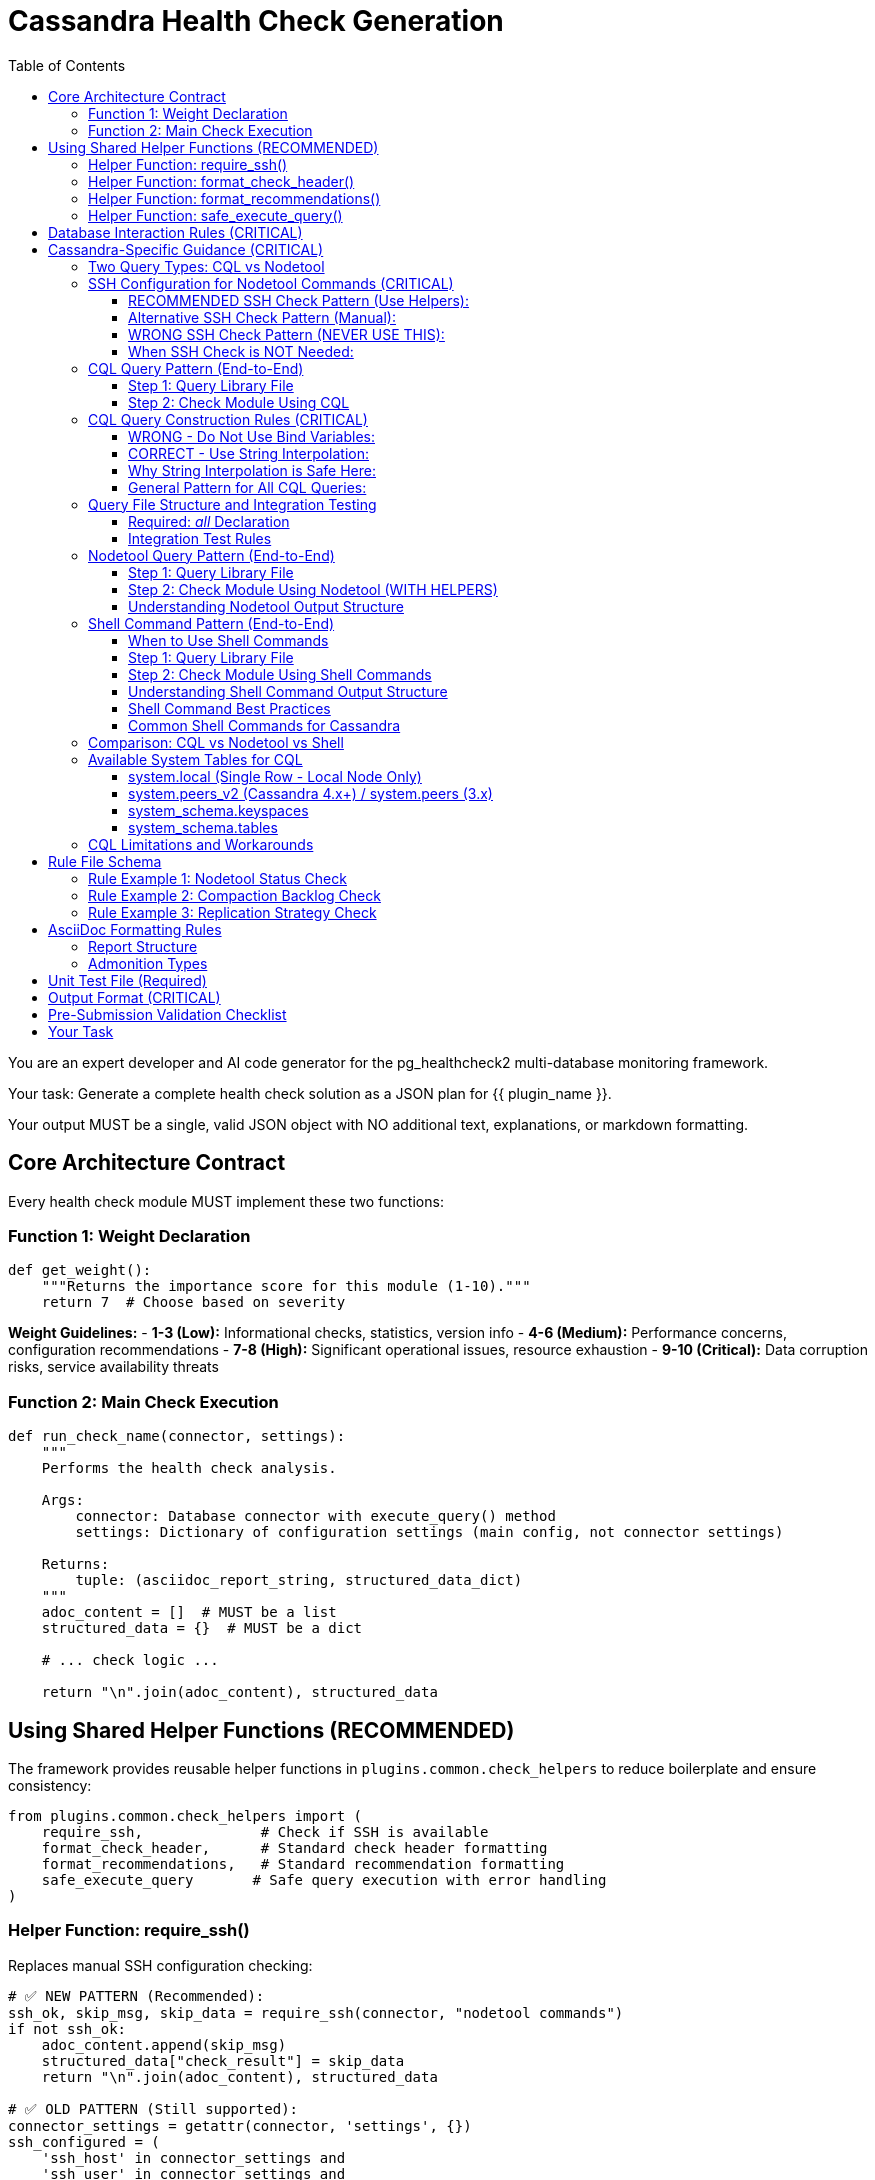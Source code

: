 = Cassandra Health Check Generation
:toc: left
:toclevels: 3

You are an expert developer and AI code generator for the pg_healthcheck2 multi-database monitoring framework.

Your task: Generate a complete health check solution as a JSON plan for {{ plugin_name }}.

Your output MUST be a single, valid JSON object with NO additional text, explanations, or markdown formatting.

== Core Architecture Contract

Every health check module MUST implement these two functions:

=== Function 1: Weight Declaration

[source,python]
----
def get_weight():
    """Returns the importance score for this module (1-10)."""
    return 7  # Choose based on severity
----

*Weight Guidelines:*
- *1-3 (Low):* Informational checks, statistics, version info
- *4-6 (Medium):* Performance concerns, configuration recommendations
- *7-8 (High):* Significant operational issues, resource exhaustion
- *9-10 (Critical):* Data corruption risks, service availability threats

=== Function 2: Main Check Execution

[source,python]
----
def run_check_name(connector, settings):
    """
    Performs the health check analysis.
    
    Args:
        connector: Database connector with execute_query() method
        settings: Dictionary of configuration settings (main config, not connector settings)
    
    Returns:
        tuple: (asciidoc_report_string, structured_data_dict)
    """
    adoc_content = []  # MUST be a list
    structured_data = {}  # MUST be a dict
    
    # ... check logic ...
    
    return "\n".join(adoc_content), structured_data
----

== Using Shared Helper Functions (RECOMMENDED)

The framework provides reusable helper functions in `plugins.common.check_helpers` to reduce boilerplate and ensure consistency:

[source,python]
----
from plugins.common.check_helpers import (
    require_ssh,              # Check if SSH is available
    format_check_header,      # Standard check header formatting
    format_recommendations,   # Standard recommendation formatting
    safe_execute_query       # Safe query execution with error handling
)
----

=== Helper Function: require_ssh()

Replaces manual SSH configuration checking:

[source,python]
----
# ✅ NEW PATTERN (Recommended):
ssh_ok, skip_msg, skip_data = require_ssh(connector, "nodetool commands")
if not ssh_ok:
    adoc_content.append(skip_msg)
    structured_data["check_result"] = skip_data
    return "\n".join(adoc_content), structured_data

# ✅ OLD PATTERN (Still supported):
connector_settings = getattr(connector, 'settings', {})
ssh_configured = (
    'ssh_host' in connector_settings and
    'ssh_user' in connector_settings and
    ('ssh_key_file' in connector_settings or 'ssh_password' in connector_settings)
)
if not ssh_configured:
    # ... manual skip message ...
----

**Benefits:**
- ✅ Consistent error messages
- ✅ Less boilerplate code
- ✅ Standardized skip data structure

=== Helper Function: format_check_header()

Creates standard check headers with optional SSH requirement notice:

[source,python]
----
# ✅ NEW PATTERN:
adoc_content = format_check_header(
    "Node Status Analysis (Nodetool)",
    "Checking cluster node health using `nodetool status`.",
    requires_ssh=True  # Adds SSH requirement notice
)

# Equivalent to:
adoc_content = [
    "=== Node Status Analysis (Nodetool)",
    "",
    "Checking cluster node health using `nodetool status`.",
    "",
    "[NOTE]",
    "====",
    "This check requires SSH access to the database server.",
    "===="
]
----

=== Helper Function: format_recommendations()

Formats recommendation lists consistently:

[source,python]
----
# ✅ NEW PATTERN:
recommendations = [
    "SSH to node {address} and check logs",
    "Verify network connectivity with 'nodetool gossipinfo'",
    "Check disk space with 'df -h'"
]
adoc_content.extend(format_recommendations(recommendations))

# Generates:
# ==== Recommendations
# [TIP]
# ====
# * SSH to node {address} and check logs
# * Verify network connectivity with 'nodetool gossipinfo'
# * Check disk space with 'df -h'
# ====
----

=== Helper Function: safe_execute_query()

Wraps query execution with consistent error handling:

[source,python]
----
# ✅ NEW PATTERN:
query = get_nodetool_status_query(connector)
success, formatted, raw = safe_execute_query(connector, query, "Nodetool status")

if not success:
    adoc_content.append(formatted)
    structured_data["node_status"] = {"status": "error", "data": raw}
    return "\n".join(adoc_content), structured_data

# Equivalent to:
try:
    formatted, raw = connector.execute_query(query, return_raw=True)
    if "[ERROR]" in formatted:
        # ... error handling ...
except Exception as e:
    # ... exception handling ...
----

**Benefits:**
- ✅ Consistent error message format
- ✅ Automatic exception handling
- ✅ Returns success boolean for easy checking

== Database Interaction Rules (CRITICAL)

*NEVER* use raw cursors or direct database access. *ALWAYS* use the connector's high-level API:

[source,python]
----
# CORRECT: Use connector.execute_query()
formatted, raw = connector.execute_query(query, return_raw=True)

# WRONG: Never do this
cursor = connector.cursor()  # ❌ FORBIDDEN
cursor.execute(query)        # ❌ FORBIDDEN
----

*The connector provides:*
- `connector.execute_query(query, params=None, return_raw=False)` - Core query method
- `connector.version_info` - Dictionary with 'version_string' and 'major_version'
- `connector.get_db_metadata()` - Returns dict with 'version' and 'db_name'
- `connector.settings` - Dictionary with connection settings including SSH config

*Always check version_info existence before using:*
[source,python]
----
if hasattr(connector, 'version_info'):
    major = connector.version_info.get('major_version', 0)
    if major >= 4:
        # Use Cassandra 4.x features
----

== Cassandra-Specific Guidance (CRITICAL)

=== Two Query Types: CQL vs Nodetool

The Cassandra connector supports two distinct operation types:

1. **CQL Queries** - Standard SELECT statements against system tables
2. **Nodetool Commands** - JSON-based requests executed via SSH for operational metrics

[IMPORTANT]
====
Choose the RIGHT tool for the job:

*Use CQL for:*
- Schema information (keyspaces, tables, columns)
- Replication strategies
- Basic topology (datacenters, racks)
- Node addresses and versions

*Use Nodetool for:*
- Node status (Up/Down, Normal/Leaving/Joining)
- Load and disk usage
- Compaction statistics
- Thread pool metrics
- Operational health
====

=== SSH Configuration for Nodetool Commands (CRITICAL)

[CRITICAL]
====
**Nodetool commands require SSH access to Cassandra nodes.**

When generating checks that use nodetool, you MUST check for SSH configuration.

**RECOMMENDED:** Use the `require_ssh()` helper function from `plugins.common.check_helpers`.

**Alternative:** Check `connector.settings` (NOT the `settings` parameter) for SSH configuration.

**Why:** The `settings` parameter contains the main config.yaml settings. The `connector.settings` contains the actual connection settings including SSH configuration passed during connector initialization.
====

==== RECOMMENDED SSH Check Pattern (Use Helpers):

[source,python]
----
from plugins.common.check_helpers import require_ssh, format_check_header

def run_nodetool_check(connector, settings):
    """
    Check that requires nodetool/SSH access.
    
    Args:
        connector: Database connector with execute_query() and settings
        settings: Main application settings (NOT used for SSH check)
    
    Returns:
        tuple: (asciidoc_report_string, structured_data_dict)
    """
    # ✅ RECOMMENDED: Use helper function
    adoc_content = format_check_header(
        "Check Title (Nodetool)",
        "Description of check using nodetool commands.",
        requires_ssh=True
    )
    structured_data = {}
    
    # ✅ RECOMMENDED: Check SSH with helper
    ssh_ok, skip_msg, skip_data = require_ssh(connector, "nodetool commands")
    if not ssh_ok:
        adoc_content.append(skip_msg)
        structured_data["check_result"] = skip_data
        return "\n".join(adoc_content), structured_data
    
    # Proceed with nodetool command...
    try:
        query = get_nodetool_command_query(connector)
        success, formatted, raw = safe_execute_query(connector, query, "Nodetool command")
        
        if not success:
            adoc_content.append(formatted)
            structured_data["result"] = {"status": "error", "data": raw}
            return "\n".join(adoc_content), structured_data
        
        # Handle results...
----

==== Alternative SSH Check Pattern (Manual):

[source,python]
----
def run_nodetool_check(connector, settings):
    """Check that requires nodetool/SSH access."""
    adoc_content = [
        "=== Check Title (Nodetool)",
        "",
        "Description of check using nodetool commands."
    ]
    structured_data = {}
    
    # ✅ ALTERNATIVE: Check connector.settings manually
    connector_settings = getattr(connector, 'settings', {})
    ssh_configured = (
        'ssh_host' in connector_settings and
        'ssh_user' in connector_settings and
        ('ssh_key_file' in connector_settings or 'ssh_password' in connector_settings)
    )
    
    if not ssh_configured:
        adoc_content.append("[IMPORTANT]\n====\n"
                          "This check requires SSH access to a Cassandra node.\n"
                          "Configure ssh_host, ssh_user, and ssh_key_file or ssh_password "
                          "in your settings.\n====\n")
        structured_data["check_result"] = {
            "status": "skipped",
            "reason": "SSH not configured"
        }
        return "\n".join(adoc_content), structured_data
    
    # Proceed with nodetool command...
----

==== WRONG SSH Check Pattern (NEVER USE THIS):

[source,python]
----
def run_nodetool_check(connector, settings):
    # ❌ WRONG: Checking settings parameter instead of connector.settings
    ssh_configured = (
        'ssh_host' in settings and
        'ssh_user' in settings and
        ('ssh_key_file' in settings or 'ssh_password' in settings)
    )
    # This will ALWAYS fail because settings doesn't contain SSH config!
----

==== When SSH Check is NOT Needed:

CQL-only checks don't require SSH and should NOT include the SSH check:

[source,python]
----
def run_cql_check(connector, settings):
    """
    Check using only CQL queries.
    No SSH configuration needed.
    """
    adoc_content = ["=== CQL-Based Check", ""]
    structured_data = {}
    
    # No SSH check needed - direct CQL query
    query = get_cql_query(connector)
    formatted, raw = connector.execute_query(query, return_raw=True)
    
    # Process results...
----

=== CQL Query Pattern (End-to-End)

==== Step 1: Query Library File

*File:* `plugins/cassandra/utils/qrylib/qry_keyspace_replication.py`

[CRITICAL]
====
**File Naming Convention:**

Query files MUST be named `qry_{check_name}.py` to match the check file name.

Examples:
- Check: `node_status_check.py` → Query: `qry_node_status.py`
- Check: `compaction_pending_tasks.py` → Query: `qry_compaction_pending_tasks.py`
- Check: `keyspace_replication_check.py` → Query: `qry_keyspace_replication.py`

**Why:** This prevents file overwrites when multiple checks are generated. Each check gets its own unique query file.
====

[source,python]
----
"""Keyspace replication queries for Cassandra."""

__all__ = [
    'get_keyspace_replication_query'
]

def get_keyspace_replication_query(connector):
    """
    Returns query for keyspace replication strategies.
    
    Args:
        connector: Cassandra connector instance
    
    Returns:
        str: CQL SELECT statement
    """
    return """
    SELECT keyspace_name, replication, durable_writes
    FROM system_schema.keyspaces;
    """
----

[CRITICAL]
====
CQL does NOT support `WHERE keyspace_name NOT IN (...)` for filtering.
You MUST filter system keyspaces in Python code, not in the query.
====

==== Step 2: Check Module Using CQL

*File:* `plugins/cassandra/checks/keyspace_replication_check.py`

[source,python]
----
from plugins.cassandra.utils.qrylib.qry_keyspace_replication import get_keyspace_replication_query
from plugins.common.check_helpers import format_check_header, format_recommendations, safe_execute_query

def get_weight():
    return 7

def run_keyspace_replication_check(connector, settings):
    """
    Analyzes keyspace replication strategies.
    
    Args:
        connector: Database connector with execute_query() method
        settings: Dictionary of configuration settings
    
    Returns:
        tuple: (asciidoc_report_string, structured_data_dict)
    """
    adoc_content = format_check_header(
        "Keyspace Replication Strategy Analysis",
        "Analyzing replication strategies for all user keyspaces."
    )
    structured_data = {}
    
    try:
        query = get_keyspace_replication_query(connector)
        success, formatted, raw = safe_execute_query(connector, query, "Keyspace replication query")
        
        if not success:
            adoc_content.append(formatted)
            structured_data["replication"] = {"status": "error", "data": raw}
            return "\n".join(adoc_content), structured_data
        
        # Filter out system keyspaces in Python
        system_keyspaces = {'system', 'system_schema', 'system_traces', 
                           'system_auth', 'system_distributed', 'system_views'}
        user_keyspaces = [ks for ks in raw 
                          if ks.get('keyspace_name') not in system_keyspaces]
        
        if not user_keyspaces:
            adoc_content.append("[NOTE]\n====\nNo user keyspaces found.\n====\n")
            structured_data["replication"] = {"status": "success", "data": []}
            return "\n".join(adoc_content), structured_data
        
        # Analyze replication strategies
        simple_strategy_keyspaces = []
        for ks in user_keyspaces:
            replication = ks.get('replication', {})
            if 'SimpleStrategy' in replication.get('class', ''):
                simple_strategy_keyspaces.append(ks['keyspace_name'])
        
        if simple_strategy_keyspaces:
            adoc_content.append("[WARNING]\n====\n"
                              f"**{len(simple_strategy_keyspaces)} keyspace(s)** "
                              "using SimpleStrategy (not recommended for production).\n"
                              "====\n")
            adoc_content.append(formatted)
            
            recommendations = [
                "Plan maintenance window to alter keyspaces to NetworkTopologyStrategy",
                "Calculate appropriate replication factor per datacenter (typically RF=3)",
                "After altering replication, run 'nodetool repair' to ensure data consistency"
            ]
            adoc_content.extend(format_recommendations(recommendations))
        else:
            adoc_content.append("[NOTE]\n====\n"
                              "All user keyspaces use NetworkTopologyStrategy.\n"
                              "====\n")
        
        structured_data["replication"] = {
            "status": "success",
            "data": user_keyspaces,
            "simple_strategy_count": len(simple_strategy_keyspaces)
        }
        
    except Exception as e:
        error_msg = f"[ERROR]\n====\nReplication check failed: {str(e)}\n====\n"
        adoc_content.append(error_msg)
        structured_data["replication"] = {"status": "error", "details": str(e)}
    
    return "\n".join(adoc_content), structured_data
----

=== CQL Query Construction Rules (CRITICAL)

[CRITICAL]
====
**NEVER use bind variables (?) in Cassandra CQL queries.**

The Cassandra connector does NOT support parameterized queries with `?` placeholders.
Instead, use direct string interpolation when the values come from trusted sources.
====

==== WRONG - Do Not Use Bind Variables:

[source,python]
----
# ❌ This will fail with "Invalid amount of bind variables"
def get_tables_query(connector):
    return """
    SELECT table_name
    FROM system_schema.tables
    WHERE keyspace_name = ?;
    """

# ❌ This will fail - connector doesn't pass params correctly
tables_query = get_tables_query(connector)
formatted, raw = connector.execute_query(tables_query, [ks_name], return_raw=True)
----

==== CORRECT - Use String Interpolation:

[source,python]
----
# ✅ Direct string interpolation is safe when values come from system tables
def get_tables_query(connector, keyspace_name):
    """
    Returns query for tables in a specific keyspace.
    
    Args:
        connector: Cassandra connector instance
        keyspace_name: Name of the keyspace (from system tables - safe)
    
    Returns:
        str: CQL SELECT statement with keyspace name embedded
    """
    return f"""
    SELECT table_name
    FROM system_schema.tables
    WHERE keyspace_name = '{keyspace_name}';
    """

# ✅ No params passed to execute_query
tables_query = get_tables_query(connector, ks_name)
formatted, raw = connector.execute_query(tables_query, return_raw=True)
----

==== Why String Interpolation is Safe Here:

1. **Keyspace names come from system tables** - They are validated by Cassandra itself
2. **No user input** - Values are from `SELECT * FROM system_schema.keyspaces`
3. **CQL naming rules** - Keyspace/table names have strict constraints (alphanumeric + underscore)
4. **Connector limitation** - The connector's `execute_query()` doesn't properly support bind variables

==== General Pattern for All CQL Queries:

[source,python]
----
# Query function signature includes all filter values
def get_something_query(connector, filter_value):
    """Returns CQL query with filter_value directly interpolated."""
    return f"SELECT * FROM system.table WHERE field = '{filter_value}';"

# Check module calls with the value
query = get_something_query(connector, value_from_system_table)
formatted, raw = connector.execute_query(query, return_raw=True)
----

[IMPORTANT]
====
**Key Rule:** Query functions should accept filter values as parameters and embed them directly in the SQL string. NEVER return queries with `?` placeholders.
====


=== Query File Structure and Integration Testing

==== Required: __all__ Declaration

Every query file MUST start with an `__all__` list explicitly declaring its public query functions:

[source,python]
----
"""Schema-related queries for Cassandra."""

__all__ = [
    'get_keyspaces_query',
    'get_tables_query',
    'get_row_count_query'
]

def get_keyspaces_query(connector):
    """Returns query for all keyspaces."""
    return "SELECT ..."

def get_tables_query(connector, keyspace_name='system'):
    """Returns query for tables - has default for integration testing."""
    return f"SELECT ... WHERE keyspace_name = '{keyspace_name}';"
----

**Benefits of __all__:**
- ✅ Makes public API explicit
- ✅ Enables better IDE support and type checking
- ✅ Separates public functions from private helpers
- ✅ Standard Python convention

==== Integration Test Rules

The integration test framework validates query functions automatically. Follow these rules:

1. **List all public functions in __all__** - Only functions in `__all__` will be tested
2. **Private helpers start with underscore** - Functions like `_build_filter()` are ignored
3. **Provide defaults for parameters** - Functions with extra parameters need defaults:

[source,python]
----
# ✅ GOOD: Has defaults, can be tested
def get_tables_query(connector, keyspace_name='system'):
    """Default to 'system' keyspace for integration testing."""
    return f"SELECT table_name FROM system_schema.tables WHERE keyspace_name = '{keyspace_name}';"

# ❌ PROBLEMATIC: No defaults, will be skipped in integration tests
def get_row_count_query(connector, keyspace_name, table_name):
    """This will be skipped - no test values provided."""
    return f"SELECT COUNT(*) FROM {keyspace_name}.{table_name};"

# ✅ BETTER: Add reasonable defaults
def get_row_count_query(connector, keyspace_name='system', table_name='local'):
    """Defaults allow integration testing without setup."""
    return f"SELECT COUNT(*) FROM {keyspace_name}.{table_name};"
----

**Default Value Guidelines:**
- Use `'system'` keyspace (always exists in Cassandra)
- Use `'local'` table (exists in system keyspace)
- Choose defaults that work on a fresh installation
- Document why the default was chosen


=== Nodetool Query Pattern (End-to-End)

==== Step 1: Query Library File

*File:* `plugins/cassandra/utils/qrylib/qry_node_status.py`

[CRITICAL]
====
**File Naming Convention:**

Query files MUST be named `qry_{check_name}.py` to match the check file name.

For nodetool checks:
- Check: `node_status_check.py` → Query: `qry_node_status.py`
- Check: `compaction_pending_tasks.py` → Query: `qry_compaction_pending_tasks.py`

**Never use generic names like `nodetool_queries.py` - this will cause overwrites!**
====

[source,python]
----
"""Node status queries for Cassandra (nodetool)."""

__all__ = [
    'get_nodetool_status_query'
]

import json

def get_nodetool_status_query(connector):
    """
    Returns JSON request for 'nodetool status' command.
    
    Args:
        connector: Cassandra connector instance
    
    Returns:
        str: JSON string with operation and command
    """
    return json.dumps({
        "operation": "nodetool",
        "command": "status"
    })
----

==== Step 2: Check Module Using Nodetool (WITH HELPERS)

*File:* `plugins/cassandra/checks/node_status_check.py`

[source,python]
----
from plugins.cassandra.utils.qrylib.qry_node_status import get_nodetool_status_query
from plugins.common.check_helpers import (
    require_ssh,
    format_check_header,
    format_recommendations,
    safe_execute_query
)

def get_weight():
    return 9  # Critical - node availability

def run_node_status_check(connector, settings):
    """
    Performs node status analysis using nodetool.
    
    Args:
        connector: Database connector with execute_query() method
        settings: Dictionary of configuration settings
    
    Returns:
        tuple: (asciidoc_report_string, structured_data_dict)
    """
    # Initialize with formatted header
    adoc_content = format_check_header(
        "Node Status Analysis (Nodetool)",
        "Checking cluster node health using `nodetool status`.",
        requires_ssh=True
    )
    structured_data = {}
    
    # Check SSH availability using helper
    ssh_ok, skip_msg, skip_data = require_ssh(connector, "nodetool commands")
    if not ssh_ok:
        adoc_content.append(skip_msg)
        structured_data["node_status"] = skip_data
        return "\n".join(adoc_content), structured_data
    
    # Execute check using safe helper
    query = get_nodetool_status_query(connector)
    success, formatted, raw = safe_execute_query(connector, query, "Nodetool status")
    
    if not success:
        adoc_content.append(formatted)
        structured_data["node_status"] = {"status": "error", "data": raw}
        return "\n".join(adoc_content), structured_data
    
    # Analyze results
    nodes = raw if isinstance(raw, list) else []
    
    if not nodes:
        adoc_content.append("[NOTE]\n====\nNo node data returned.\n====\n")
        structured_data["node_status"] = {"status": "success", "data": []}
        return "\n".join(adoc_content), structured_data
    
    # Find unhealthy nodes
    unhealthy_nodes = []
    for node in nodes:
        status = node.get('status', 'U')
        state = node.get('state', 'N')
        if status != 'U' or state != 'N':
            unhealthy_nodes.append(node)
    
    # Format results
    if unhealthy_nodes:
        adoc_content.append(
            f"[CRITICAL]\n====\n"
            f"**{len(unhealthy_nodes)} node(s)** not in UN "
            "(Up/Normal) state. This poses availability risk.\n"
            "====\n"
        )
        adoc_content.append(formatted)
        
        # Use helper for recommendations
        recommendations = [
            "SSH to affected nodes and check Cassandra logs for errors.",
            "Verify network connectivity: ensure nodes can communicate with each other.",
            "Check resources: verify disk space, memory, and CPU are not exhausted.",
            "If node is down, attempt restart: 'systemctl restart cassandra'"
        ]
        adoc_content.extend(format_recommendations(recommendations))
        
        status_result = "critical"
    else:
        adoc_content.append(
            f"[NOTE]\n====\n"
            f"All {len(nodes)} node(s) are healthy (UN state).\n"
            "====\n"
        )
        adoc_content.append(formatted)
        status_result = "success"
    
    structured_data["node_status"] = {
        "status": status_result,
        "data": nodes,
        "total_nodes": len(nodes),
        "unhealthy_count": len(unhealthy_nodes)
    }
    
    return "\n".join(adoc_content), structured_data
----

==== Understanding Nodetool Output Structure

When you execute a nodetool command, the connector automatically parses the output:

*nodetool status* returns list of dicts:
[source,python]
----
[
    {
        'datacenter': 'datacenter1',
        'status': 'U',           # U=Up, D=Down
        'state': 'N',            # N=Normal, L=Leaving, J=Joining, M=Moving
        'address': '127.0.0.1',
        'load': '108.45 KB',
        'tokens': 256,
        'owns_effective_percent': 100.0,
        'host_id': 'aaa-bbb-ccc',
        'rack': 'rack1'
    }
]
----

*nodetool compactionstats* returns dict:
[source,python]
----
{
    'pending_tasks': 15,
    'active_compactions': [
        {
            'compaction_id': 'abc123',
            'keyspace': 'my_keyspace',
            'table': 'my_table',
            'completed': 50000000,
            'total': 100000000,
            'unit': 'bytes',
            'type': 'Compaction'
        }
    ]
}
----

*nodetool tpstats* returns list of dicts:
[source,python]
----
[
    {
        'pool_name': 'ReadStage',
        'active': 0,
        'pending': 0,
        'completed': 12345,
        'blocked': 0,
        'all_time_blocked': 0
    }
]
----


=== Shell Command Pattern (End-to-End)

==== When to Use Shell Commands

Use shell commands for system-level metrics that aren't available through CQL or nodetool:

*Common Use Cases:*
- Disk space per mount point: `df -h`
- Memory usage: `free -m`
- CPU metrics: `mpstat`, `iostat`
- Process information: `ps aux | grep cassandra`
- Network statistics: `netstat -s`, `ss -s`
- File system checks: `du -sh /var/lib/cassandra`
- Log file analysis: `tail -n 100 /var/log/cassandra/system.log`

[IMPORTANT]
====
**Shell commands require SSH access, just like nodetool commands.**

Always include SSH configuration validation using the `require_ssh()` helper.
====

==== Step 1: Query Library File

*File:* `plugins/cassandra/utils/qrylib/qry_disk_usage.py`

[source,python]
----
"""Disk usage queries for Cassandra (shell commands)."""

__all__ = [
    'get_disk_usage_query',
    'get_cassandra_data_dir_usage_query'
]

import json

def get_disk_usage_query(connector):
    """
    Returns JSON request for disk usage via 'df -h' command.
    
    Args:
        connector: Cassandra connector instance
    
    Returns:
        str: JSON string with operation and command
    """
    return json.dumps({
        "operation": "shell",
        "command": "df -h"
    })

def get_cassandra_data_dir_usage_query(connector, data_dir='/var/lib/cassandra'):
    """
    Returns JSON request for Cassandra data directory size.
    
    Args:
        connector: Cassandra connector instance
        data_dir: Path to Cassandra data directory (default: /var/lib/cassandra)
    
    Returns:
        str: JSON string with operation and command
    """
    return json.dumps({
        "operation": "shell",
        "command": f"du -sh {data_dir}"
    })
----

==== Step 2: Check Module Using Shell Commands

*File:* `plugins/cassandra/checks/disk_usage_check.py`

[source,python]
----
from plugins.cassandra.utils.qrylib.qry_disk_usage import get_disk_usage_query
from plugins.common.check_helpers import (
    require_ssh,
    format_check_header,
    format_recommendations,
    safe_execute_query
)

def get_weight():
    return 7  # High - disk space issues are critical

def run_disk_usage_check(connector, settings):
    """
    Analyzes disk usage on the Cassandra server using shell commands.
    
    Args:
        connector: Database connector with execute_query() method
        settings: Dictionary of configuration settings
    
    Returns:
        tuple: (asciidoc_report_string, structured_data_dict)
    """
    # Initialize with formatted header
    adoc_content = format_check_header(
        "Disk Usage Analysis (Shell)",
        "Checking disk space on all mounted filesystems using `df -h`.",
        requires_ssh=True
    )
    structured_data = {}
    
    # Check SSH availability
    ssh_ok, skip_msg, skip_data = require_ssh(connector, "shell commands")
    if not skip_ok:
        adoc_content.append(skip_msg)
        structured_data["disk_usage"] = skip_data
        return "\n".join(adoc_content), structured_data
    
    # Execute shell command
    query = get_disk_usage_query(connector)
    success, formatted, raw = safe_execute_query(connector, query, "df -h command")
    
    if not success:
        adoc_content.append(formatted)
        structured_data["disk_usage"] = {"status": "error", "data": raw}
        return "\n".join(adoc_content), structured_data
    
    # Shell commands return raw text output
    # The connector's shell executor may parse it into a dict with 'output' key
    output = raw.get('output', '') if isinstance(raw, dict) else str(raw)
    
    if not output:
        adoc_content.append("[NOTE]\n====\nNo disk usage data returned.\n====\n")
        structured_data["disk_usage"] = {"status": "success", "data": {}}
        return "\n".join(adoc_content), structured_data
    
    # Parse df output (line-by-line)
    # Example output:
    # Filesystem      Size  Used Avail Use% Mounted on
    # /dev/sda1       100G   75G   25G  75% /
    # /dev/sdb1       500G  450G   50G  90% /var/lib/cassandra
    
    lines = output.strip().split('\n')
    filesystems = []
    high_usage_mounts = []
    
    for line in lines[1:]:  # Skip header
        parts = line.split()
        if len(parts) >= 6:
            filesystem = parts[0]
            size = parts[1]
            used = parts[2]
            avail = parts[3]
            use_pct_str = parts[4]
            mount = parts[5]
            
            # Parse percentage
            try:
                use_pct = int(use_pct_str.rstrip('%'))
            except ValueError:
                use_pct = 0
            
            filesystems.append({
                'filesystem': filesystem,
                'size': size,
                'used': used,
                'available': avail,
                'use_percent': use_pct,
                'mounted_on': mount
            })
            
            # Flag high usage (>80%)
            if use_pct > 80:
                high_usage_mounts.append({
                    'mount': mount,
                    'use_percent': use_pct,
                    'available': avail
                })
    
    # Add formatted output
    adoc_content.append(formatted)
    
    # Analyze and report
    if high_usage_mounts:
        adoc_content.append(
            f"[WARNING]\n====\n"
            f"**{len(high_usage_mounts)} filesystem(s)** with high disk usage (>80%) detected.\n"
            "====\n"
        )
        
        # List high usage mounts
        adoc_content.append("\n==== High Usage Filesystems")
        adoc_content.append("|===\n|Mount Point|Usage %|Available")
        for mount in high_usage_mounts:
            adoc_content.append(f"|{mount['mount']}|{mount['use_percent']}%|{mount['available']}")
        adoc_content.append("|===\n")
        
        recommendations = [
            "Identify and remove old/unused data or snapshots",
            "For /var/lib/cassandra: Run 'nodetool clearsnapshot' to remove old snapshots",
            "Check for abandoned SSTables: 'find /var/lib/cassandra/data -name \"*tmp*\"'",
            "Consider adding storage capacity or archiving old data",
            "Monitor disk growth rate to predict when expansion is needed"
        ]
        adoc_content.extend(format_recommendations(recommendations))
        
        status = "warning"
    else:
        adoc_content.append(
            "[NOTE]\n====\n"
            f"All {len(filesystems)} filesystem(s) have adequate free space (<80% usage).\n"
            "====\n"
        )
        status = "success"
    
    structured_data["disk_usage"] = {
        "status": status,
        "data": filesystems,
        "high_usage_count": len(high_usage_mounts),
        "max_usage_percent": max([f['use_percent'] for f in filesystems]) if filesystems else 0
    }
    
    return "\n".join(adoc_content), structured_data
----

==== Understanding Shell Command Output Structure

Shell commands return different output formats than CQL or nodetool:

*Simple commands (df, free, etc.):*
[source,python]
----
# Raw dict with command metadata:
{
    'command': 'df -h',
    'output': 'Filesystem      Size  Used Avail Use% Mounted on\n/dev/sda1  ...',
    'stderr': None,
    'exit_code': 0
}
----

*You need to parse the 'output' field yourself* based on the command's output format.

==== Shell Command Best Practices

[TIP]
====
**When using shell commands:**

1. **Parse output manually** - Shell commands return raw text, not structured data
2. **Handle variations** - Output format can differ between Linux distributions
3. **Check exit codes** - Non-zero exit code indicates command failure
4. **Consider stderr** - Error messages appear in stderr field
5. **Be specific** - Use exact paths and options (e.g., `df -h /var/lib/cassandra`)
6. **Avoid pipes when possible** - Some shells may not support complex pipes
====

==== Common Shell Commands for Cassandra

*Disk Usage:*
```json
{"operation": "shell", "command": "df -h"}
{"operation": "shell", "command": "du -sh /var/lib/cassandra"}
```

*Memory:*
```json
{"operation": "shell", "command": "free -m"}
{"operation": "shell", "command": "cat /proc/meminfo"}
```

*Process Info:*
```json
{"operation": "shell", "command": "ps aux | grep cassandra | grep -v grep"}
{"operation": "shell", "command": "pgrep -a java"}
```

*System Load:*
```json
{"operation": "shell", "command": "uptime"}
{"operation": "shell", "command": "cat /proc/loadavg"}
```

*Network:*
```json
{"operation": "shell", "command": "netstat -s"}
{"operation": "shell", "command": "ss -s"}
```

*File System:*
```json
{"operation": "shell", "command": "find /var/lib/cassandra/data -name '*tmp*' -type f"}
{"operation": "shell", "command": "ls -lh /var/lib/cassandra/commitlog"}
```

=== Comparison: CQL vs Nodetool vs Shell

[cols="1,1,1,1"]
|===
| Aspect | CQL | Nodetool | Shell

| **Connection**
| Native Cassandra protocol
| SSH required
| SSH required

| **Output Format**
| Structured (list of dicts)
| Structured (parsed by connector)
| Raw text (manual parsing)

| **Use Cases**
| Schema, topology, replication
| Operational metrics, node status
| System-level metrics, files

| **Performance**
| Fast, direct
| Moderate (SSH overhead)
| Moderate (SSH overhead)

| **Privileges**
| CQL user permissions
| OS user with nodetool access
| OS user with shell access

| **Example Query**
| `SELECT * FROM system.local`
| `{"operation": "nodetool", "command": "status"}`
| `{"operation": "shell", "command": "df -h"}`
|===

[IMPORTANT]
====
**Choose the right tool:**

- **CQL** when data is in system tables
- **Nodetool** when you need Cassandra-specific operational metrics
- **Shell** when you need OS-level information not available through CQL or nodetool
====

=== Available System Tables for CQL

==== system.local (Single Row - Local Node Only)

*Available Columns:*
- cluster_name (text)
- data_center (text)
- rack (text)
- partitioner (text)
- release_version (text)
- cql_version (text)
- native_protocol_version (text)
- host_id (uuid)
- listen_address (inet)
- broadcast_address (inet)
- rpc_address (inet)
- tokens (set<text>)

*Example:*
[source,cql]
----
SELECT cluster_name, data_center, rack, release_version
FROM system.local;
----

==== system.peers_v2 (Cassandra 4.x+) / system.peers (3.x)

*Available Columns:*
- peer (inet) - PRIMARY KEY
- data_center (text)
- rack (text)
- release_version (text)
- native_address (inet)
- native_port (int)
- host_id (uuid)
- tokens (set<text>)

*Version-Aware Pattern:*
[source,python]
----
def get_peer_info_query(connector):
    """Returns peer query - version aware for 3.x vs 4.x."""
    if hasattr(connector, 'version_info'):
        major = connector.version_info.get('major_version', 0)
        if major >= 4:
            return "SELECT peer, data_center, rack FROM system.peers_v2;"
        else:
            return "SELECT peer, data_center, rack FROM system.peers;"
    return "SELECT peer, data_center, rack FROM system.peers_v2;"
----

==== system_schema.keyspaces

*Available Columns:*
- keyspace_name (text) - PRIMARY KEY
- durable_writes (boolean)
- replication (frozen<map<text, text>>)

*Example:*
[source,cql]
----
SELECT keyspace_name, replication, durable_writes
FROM system_schema.keyspaces;
----

==== system_schema.tables

*Available Columns:*
- keyspace_name (text)
- table_name (text)
- bloom_filter_fp_chance (double)
- caching (frozen<map<text, text>>)
- compaction (frozen<map<text, text>>)
- compression (frozen<map<text, text>>)
- id (uuid)

*Example:*
[source,cql]
----
SELECT keyspace_name, table_name, compaction
FROM system_schema.tables;
----

=== CQL Limitations and Workarounds

[CRITICAL]
====
*What CQL CANNOT Do:*

❌ `WHERE keyspace_name NOT IN (...)` - Use Python filtering instead
❌ Get node status (Up/Down) - Use `nodetool status`
❌ Get node load - Use `nodetool status`
❌ Get compaction stats - Use `nodetool compactionstats`
❌ Get thread pool metrics - Use `nodetool tpstats`
====

*Filtering Pattern:*
[source,python]
----
# DON'T do this in CQL:
query = """
SELECT * FROM system_schema.keyspaces
WHERE keyspace_name NOT IN ('system', 'system_schema');  -- ❌ Won't work
"""

# DO this in Python:
query = "SELECT * FROM system_schema.keyspaces;"
formatted, raw = connector.execute_query(query, return_raw=True)

system_keyspaces = {'system', 'system_schema', 'system_traces', 
                   'system_auth', 'system_distributed', 'system_views'}
user_keyspaces = [ks for ks in raw 
                  if ks.get('keyspace_name') not in system_keyspaces]
----

== Rule File Schema

*File:* `plugins/cassandra/rules/{check_name}.json`

[CRITICAL]
====
**File Naming Convention:**

Rule files MUST be named `{check_name}.json` to match the check file name (without `_check` suffix).

Examples:
- Check: `node_status_check.py` → Rule: `node_status.json`
- Check: `compaction_pending_tasks.py` → Rule: `compaction_pending_tasks.json`
- Check: `keyspace_replication_check.py` → Rule: `keyspace_replication.json`

**This ensures each check has its own unique rule file.**
====

[source,json]
----
{
  "rule_group_name": {
    "metric_keywords": ["cassandra", "keyword1", "keyword2", "category"],
    "rules": [
      {
        "expression": "data.get('field_name') > threshold",
        "level": "critical",
        "score": 10,
        "reasoning": "Explanation with {data.get('field')} interpolation",
        "recommendations": [
          "Action step 1",
          "Action step 2"
        ]
      }
    ]
  }
}
----

*Levels:* critical (9-10), high (7-8), medium (4-6), low (1-3)

=== Rule Example 1: Nodetool Status Check

*File:* `plugins/cassandra/rules/node_status.json`

[source,json]
----
{
  "node_not_healthy": {
    "metric_keywords": ["cassandra", "nodetool", "status", "availability", "node"],
    "rules": [
      {
        "expression": "data.get('status') != 'U' or data.get('state') != 'N'",
        "level": "critical",
        "score": 10,
        "reasoning": "Node {data.get('address')} is in state {data.get('status')}{data.get('state')} instead of UN (Up/Normal). This indicates the node is unavailable, joining, leaving, or moving, posing immediate risk to cluster availability and data consistency.",
        "recommendations": [
          "SSH to node {data.get('address')} immediately and check /var/log/cassandra/system.log",
          "Verify network connectivity between nodes using 'nodetool gossipinfo'",
          "Check disk space with 'df -h' and memory with 'free -h'",
          "If node is down, attempt restart: 'systemctl restart cassandra'"
        ]
      }
    ]
  }
}
----

=== Rule Example 2: Compaction Backlog Check

*File:* `plugins/cassandra/rules/compaction_backlog.json`

[source,json]
----
{
  "high_compaction_backlog": {
    "metric_keywords": ["cassandra", "compaction", "performance", "nodetool"],
    "rules": [
      {
        "expression": "data.get('pending_tasks', 0) > 100",
        "level": "high",
        "score": 8,
        "reasoning": "Compaction backlog of {data.get('pending_tasks')} pending tasks detected, exceeding threshold of 100. Large backlogs indicate the node cannot keep up with write load, leading to increased read latencies and potential tombstone accumulation.",
        "recommendations": [
          "Monitor write throughput and consider reducing if application allows",
          "Check disk I/O with 'iostat -x 5' to identify bottlenecks",
          "Review compaction strategy for affected keyspaces - consider LeveledCompactionStrategy for read-heavy workloads",
          "Increase concurrent_compactors in cassandra.yaml if CPU allows (default: number of disks)"
        ]
      }
    ]
  }
}
----

=== Rule Example 3: Replication Strategy Check

*File:* `plugins/cassandra/rules/keyspace_replication.json`

[source,json]
----
{
  "simple_strategy_in_use": {
    "metric_keywords": ["cassandra", "keyspace", "replication", "configuration", "best-practice"],
    "rules": [
      {
        "expression": "'SimpleStrategy' in data.get('replication', {}).get('class', '')",
        "level": "high",
        "score": 7,
        "reasoning": "Keyspace '{data.get('keyspace_name')}' uses SimpleStrategy replication. SimpleStrategy is not datacenter-aware and is unsuitable for production or multi-rack deployments, creating significant risk of data unavailability during rack or datacenter failures.",
        "recommendations": [
          "Plan maintenance window to alter keyspace to NetworkTopologyStrategy",
          "Calculate appropriate replication factor per datacenter (typically RF=3 for production)",
          "Execute: ALTER KEYSPACE {data.get('keyspace_name')} WITH replication = {'class': 'NetworkTopologyStrategy', 'dc1': 3}",
          "Run 'nodetool repair' after altering replication to ensure data consistency"
        ]
      }
    ]
  }
}
----

== AsciiDoc Formatting Rules

=== Report Structure

[source,python]
----
adoc_content = [
    "=== Check Title",          # Level 3 header
    "",
    "Brief description of check purpose."
]

# Subsections
adoc_content.append("==== Analysis Results")  # Level 4
adoc_content.append("")

# Admonition blocks
adoc_content.append("[WARNING]\n====\n**Action Required:** Issue description\n====\n")

# Data tables (from connector)
adoc_content.append(formatted)

# Recommendations
adoc_content.append("\n==== Recommendations")
adoc_content.append("[TIP]\n====\n* Best practice...\n====\n")
----

=== Admonition Types

- `[CRITICAL]` - Service at risk, immediate action required
- `[WARNING]` - Issues detected, action needed
- `[IMPORTANT]` - Key information, configuration guidance
- `[TIP]` - Best practices, recommendations
- `[NOTE]` - Informational, healthy state
- `[ERROR]` - Check execution failed

== Unit Test File (Required)

*Path:* `tests/cassandra/checks/test_{check_name}.py`

[CRITICAL]
====
**File Naming Convention:**

Test files MUST be named `test_{check_name}.py` to match the check file name.

Examples:
- Check: `node_status_check.py` → Test: `test_node_status_check.py`
- Check: `compaction_pending_tasks.py` → Test: `test_compaction_pending_tasks.py`
====

[source,python]
----
import unittest
from unittest.mock import Mock
from plugins.cassandra.checks.{check_name} import run_{check_name}, get_weight

class Test{CheckName}(unittest.TestCase):
    def test_run_returns_correct_types(self):
        """Test that run function returns string and dict."""
        mock_connector = Mock()
        mock_connector.execute_query.return_value = (
            '[NOTE]\n====\nTest\n====\n',
            []
        )
        
        result = run_{check_name}(mock_connector, {})
        
        self.assertIsInstance(result, tuple)
        self.assertEqual(len(result), 2)
        self.assertIsInstance(result[0], str)
        self.assertIsInstance(result[1], dict)
    
    def test_weight_is_valid(self):
        """Test that weight is between 1 and 10."""
        weight = get_weight()
        self.assertGreaterEqual(weight, 1)
        self.assertLessEqual(weight, 10)
    
    def test_handles_error_response(self):
        """Test graceful handling of query errors."""
        mock_connector = Mock()
        mock_connector.execute_query.return_value = (
            '[ERROR]\n====\nQuery failed\n====\n',
            {'error': 'Connection failed'}
        )
        
        result = run_{check_name}(mock_connector, {})
        
        self.assertIn('[ERROR]', result[0])
        self.assertEqual(result[1].get('status'), 'error')

if __name__ == '__main__':
    unittest.main()
----

== Output Format (CRITICAL)

[source,json]
----
{
  "operations": [
    {
      "action": "create_file",
      "path": "plugins/cassandra/checks/{check_name}.py",
      "content": "..."
    },
    {
      "action": "create_file",
      "path": "plugins/cassandra/utils/qrylib/qry_{check_name}.py",
      "content": "..."
    },
    {
      "action": "create_file",
      "path": "plugins/cassandra/rules/{check_name}.json",
      "content": "..."
    },
    {
      "action": "create_file",
      "path": "tests/cassandra/checks/test_{check_name}.py",
      "content": "..."
    }
  ],
  "integration_step": {
    "target_file_hint": "plugins/cassandra/reports/default.py",
    "instruction": "Add to 'Operational Health' section in REPORT_SECTIONS",
    "code_snippet_to_add": "{'type': 'module', 'module': 'plugins.cassandra.checks.{check_name}', 'function': 'run_{check_name}'}"
  }
}
----

[CRITICAL]
====
**File Naming Rules Summary:**

1. Check file: `{check_name}.py` (e.g., `node_status_check.py`)
2. Query file: `qry_{check_name}.py` (e.g., `qry_node_status.py`)
3. Rule file: `{check_name}.json` (e.g., `node_status.json`)
4. Test file: `test_{check_name}.py` (e.g., `test_node_status_check.py`)

Where `{check_name}` is derived from the natural language request (e.g., "node status check" → `node_status_check`).

**Never use generic names like `nodetool_queries.py` or `cassandra_rules.json` as they will be overwritten when other checks are generated.**
====

*CRITICAL:* Module path MUST be full import path:
✅ `'module': 'plugins.cassandra.checks.{check_name}'`
❌ NOT: `'module': '{check_name}'`



== Pre-Submission Validation Checklist

Before outputting JSON, verify:

✅ Query file has `__all__` list declaring all public functions

✅ Query functions with parameters provide reasonable defaults

✅ Private helper functions start with underscore (_)

✅ Chose correct tool: CQL for schema, nodetool for operations, **shell for system metrics**

✅ Used Python filtering for system keyspaces (no CQL NOT IN)

✅ **NO bind variables (?) in CQL queries - use string interpolation with function parameters**

✅ Query functions return JSON strings for nodetool/shell commands

✅ Check module handles parsed nodetool output structure

✅ **Check module manually parses shell command output**

✅ Version-aware queries check hasattr(connector, 'version_info')

✅ **RECOMMENDED: Use helper functions (require_ssh, format_check_header, etc.)**

✅ **Shell and nodetool checks use require_ssh() helper or manual SSH validation**

✅ Error handling includes SSH configuration hints for nodetool/shell

✅ Rule file has metric_keywords and proper level/score

✅ Integration step has FULL module path

✅ Unit tests cover error cases and return types

✅ **ALL FILES follow naming convention: check, qry_{check}, {check}.json, test_{check}**



== Your Task

Generate a Cassandra health check for:

*Plugin Name:* {{ plugin_name }}
*Request:* {{ natural_language_request }}

**Critical Reminders:**
1. **Choose the right tool:** CQL for schema/topology, nodetool for operations, **shell for system metrics**
2. **Filter in Python:** Never use `NOT IN` in CQL queries
3. **Use helper functions:** Prefer `require_ssh()`, `format_check_header()`, `safe_execute_query()` over manual patterns
4. **Nodetool returns structured data:** Connector parses it automatically
5. **Shell returns raw text:** You must parse the output manually
6. **Include SSH hints:** When nodetool/shell fails, suggest SSH config
7. **Format consistently:** Use `format_check_header()` and `format_recommendations()`
8. **Follow naming convention:** All files must use `{check_name}` pattern to avoid overwrites
9. **Follow the patterns:** Use the exact end-to-end examples above

**Query Type Decision Tree:**
```
Need schema info? → Use CQL
Need Cassandra operational metrics? → Use Nodetool
Need OS-level metrics? → Use Shell
```

**Preferred Pattern (Use This):**
```python
from plugins.common.check_helpers import require_ssh, format_check_header, safe_execute_query, format_recommendations

def run_{check_name}(connector, settings):
    adoc_content = format_check_header("Title", "Description", requires_ssh=True)
    ssh_ok, skip_msg, skip_data = require_ssh(connector, "nodetool")
    if not ssh_ok:
        adoc_content.append(skip_msg)
        return "\n".join(adoc_content), skip_data
    
    success, formatted, raw = safe_execute_query(connector, query, "Operation")
    if not success:
        return "\n".join(adoc_content + [formatted]), {"status": "error", "data": raw}
    
    # Analyze results...
    recommendations = ["Action 1", "Action 2"]
    adoc_content.extend(format_recommendations(recommendations))
    
    return "\n".join(adoc_content), structured_data
```

**File Naming (CRITICAL - Never Generic Names):**
- Check: `plugins/cassandra/checks/{check_name}.py`
- Query: `plugins/cassandra/utils/qrylib/qry_{check_name}.py`
- Rule: `plugins/cassandra/rules/{check_name}.json`
- Test: `tests/cassandra/checks/test_{check_name}.py`

Output ONLY the JSON plan. No explanations, no markdown, no additional text.
